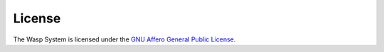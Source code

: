 ********
License
********

The Wasp System is licensed under the `GNU Affero General Public License <http://www.gnu.org/licenses/agpl.html>`_.
